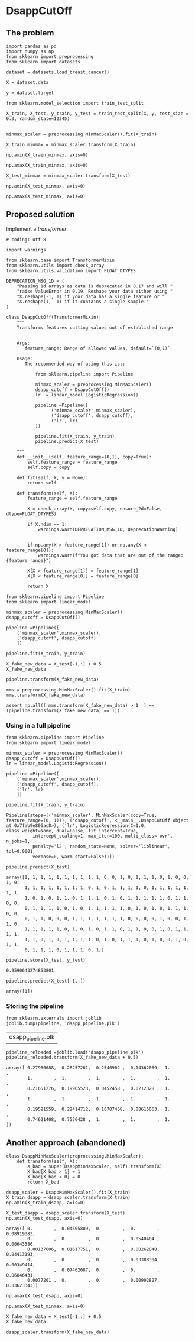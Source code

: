 * DsappCutOff

** The problem


#+BEGIN_SRC ipython :session
import pandas as pd
import numpy as np
from sklearn import preprocessing
from sklearn import datasets
#+END_SRC

#+RESULTS:

#+BEGIN_SRC ipython :session
dataset = datasets.load_breast_cancer()

X = dataset.data

y = dataset.target
#+END_SRC

#+RESULTS:


#+BEGIN_SRC ipython :session
from sklearn.model_selection import train_test_split

X_train, X_test, y_train, y_test = train_test_split(X, y, test_size = 0.3, random_state=12345)

#+END_SRC

#+RESULTS:


#+BEGIN_SRC ipython :session
minmax_scaler = preprocessing.MinMaxScaler().fit(X_train)

X_train_minmax = minmax_scaler.transform(X_train)
#+END_SRC

#+RESULTS:

#+BEGIN_SRC ipython :session
np.amin(X_train_minmax, axis=0)
#+END_SRC

#+RESULTS:
: array([ 0.,  0.,  0.,  0.,  0.,  0.,  0.,  0.,  0.,  0.,  0.,  0.,  0.,
:         0.,  0.,  0.,  0.,  0.,  0.,  0.,  0.,  0.,  0.,  0.,  0.,  0.,
:         0.,  0.,  0.,  0.])


#+BEGIN_SRC ipython :session
np.amax(X_train_minmax, axis=0)
#+END_SRC

#+RESULTS:
: array([ 1.,  1.,  1.,  1.,  1.,  1.,  1.,  1.,  1.,  1.,  1.,  1.,  1.,
:         1.,  1.,  1.,  1.,  1.,  1.,  1.,  1.,  1.,  1.,  1.,  1.,  1.,
:         1.,  1.,  1.,  1.])


#+BEGIN_SRC ipython :session
X_test_minmax = minmax_scaler.transform(X_test)

np.amin(X_test_minmax, axis=0)
#+END_SRC

#+RESULTS:
: array([-0.0382801 ,  0.04605809, -0.02937829, -0.01616379,  0.08919383,
:        -0.01261026,  0.        ,  0.        ,  0.0540404 ,  0.00643586,
:         0.00137606,  0.01617751, -0.00067897,  0.00262048,  0.04413193,
:        -0.00778784,  0.        ,  0.        ,  0.03388304,  0.00349414,
:        -0.03772888,  0.07462687, -0.03207402, -0.01367747,  0.06846431,
:         0.0077201 ,  0.        ,  0.        ,  0.00902827,  0.03623343])



#+BEGIN_SRC ipython :session
np.amax(X_test_minmax, axis=0)
#+END_SRC

#+RESULTS:
: array([ 0.95626536,  1.22697095,  0.95447432,  0.89181034,  0.81132075,
:         0.80898248,  0.96251172,  0.95079523,  0.77626263,  1.05370617,
:         0.39670469,  0.56219059,  0.38171308,  0.40586255,  1.36082713,
:         1.35660122,  2.57980456,  1.29070905,  0.72814769,  1.37603636,
:         0.89257236,  0.87553305,  0.88743254,  0.74588306,  1.02852679,
:         1.13188961,  1.30308077,  0.94707904,  1.20527441,  1.62954254])

** Proposed solution

Implement a /transformer/

#+BEGIN_SRC ipython :session :tangle transformers.py
  # coding: utf-8

  import warnings

  from sklearn.base import TransformerMixin
  from sklearn.utils import check_array
  from sklearn.utils.validation import FLOAT_DTYPES

  DEPRECATION_MSG_1D = (
      "Passing 1d arrays as data is deprecated in 0.17 and will "
      "raise ValueError in 0.19. Reshape your data either using "
      "X.reshape(-1, 1) if your data has a single feature or "
      "X.reshape(1, -1) if it contains a single sample."
  )

  class DsappCutOff(TransformerMixin):
      """
      Transforms features cutting values out of established range


      Args:
         feature_range: Range of allowed values, default=`(0,1)`

      Usage:
         The recommended way of using this is::

             from sklearn.pipeline import Pipeline

             minmax_scaler = preprocessing.MinMaxScaler()
             dsapp_cutoff = DsappCutOff()
             lr  = linear_model.LogisticRegression()

             pipeline =Pipeline([
                   ('minmax_scaler',minmax_scaler),
                   ('dsapp_cutoff', dsapp_cutoff),
                   ('lr', lr)
             ])

             pipeline.fit(X_train, y_train)
             pipeline.predict(X_test)

      """
      def __init__(self, feature_range=(0,1), copy=True):
          self.feature_range = feature_range
          self.copy = copy

      def fit(self, X, y = None):
          return self

      def transform(self, X):
          feature_range = self.feature_range

          X = check_array(X, copy=self.copy, ensure_2d=False, dtype=FLOAT_DTYPES)

          if X.ndim == 1:
              warnings.warn(DEPRECATION_MSG_1D, DeprecationWarning)


          if np.any(X > feature_range[1]) or np.any(X < feature_range[0]):
              warnings.warn(f"You got data that are out of the range:{feature_range}")

          X[X > feature_range[1]] = feature_range[1]
          X[X < feature_range[0]] = feature_range[0]

          return X
#+END_SRC
#+RESULTS:


#+BEGIN_SRC ipython :session
  from sklearn.pipeline import Pipeline
  from sklearn import linear_model

  minmax_scaler = preprocessing.MinMaxScaler()
  dsapp_cutoff = DsappCutOff()

  pipeline =Pipeline([
      ('minmax_scaler',minmax_scaler),
      ('dsapp_cutoff', dsapp_cutoff)
      ])
#+END_SRC

#+RESULTS:


#+BEGIN_SRC ipython :session
pipeline.fit(X_train, y_train)
#+END_SRC

#+RESULTS:
: Pipeline(steps=[('minmax_scaler', MinMaxScaler(copy=True, feature_range=(0, 1))), ('dsapp_cutoff', <__main__.DsappCutOff object at 0x7fab9e8a46a0>)])


#+BEGIN_SRC ipython :session
X_fake_new_data = X_test[-1,:] + 0.5
X_fake_new_data
#+END_SRC

#+RESULTS:
#+begin_example
array([  1.34500000e+01,   1.65200000e+01,   8.36400000e+01,
         5.14200000e+02,   6.00500000e-01,   5.79430000e-01,
         5.61550000e-01,   5.33700000e-01,   6.73000000e-01,
         5.64700000e-01,   7.09400000e-01,   1.26360000e+00,
         1.73100000e+00,   1.81700000e+01,   5.08725000e-01,
         5.20030000e-01,   5.23350000e-01,   5.11320000e-01,
         5.26250000e-01,   5.04726000e-01,   1.42400000e+01,
         2.04300000e+01,   8.93100000e+01,   5.85900000e+02,
         6.48300000e-01,   7.06800000e-01,   7.24100000e-01,
         6.05600000e-01,   8.38000000e-01,   5.95840000e-01])
#+end_example


#+BEGIN_SRC ipython :session
pipeline.transform(X_fake_new_data)
#+END_SRC

#+RESULTS:
: array([ 0.27960688,  0.28257261,  0.2540902 ,  0.14362069,  1.        ,
:         1.        ,  1.        ,  1.        ,  1.        ,  1.        ,
:         0.21651276,  0.19965523,  0.0452458 ,  0.0212328 ,  1.        ,
:         1.        ,  1.        ,  1.        ,  1.        ,  1.        ,
:         0.19521559,  0.22414712,  0.16787458,  0.08615063,  1.        ,
:         0.74621408,  0.7536428 ,  1.        ,  1.        ,  1.        ])


#+BEGIN_SRC ipython :session
mms = preprocessing.MinMaxScaler().fit(X_train)
mms.transform(X_fake_new_data)
#+END_SRC

#+RESULTS:
#+begin_example
array([  2.79606880e-01,   2.82572614e-01,   2.54090198e-01,
         1.43620690e-01,   4.94601426e+00,   1.72689154e+00,
         1.31572165e+00,   2.65258449e+00,   2.86363636e+00,
         1.14234354e+01,   2.16512765e-01,   1.99655233e-01,
         4.52457965e-02,   2.12328025e-02,   2.34543184e+01,
         5.29796696e+00,   3.40944625e+00,   1.25017115e+01,
         7.29397197e+00,   2.39518141e+01,   1.95215594e-01,
         2.24147122e-01,   1.67874582e-01,   8.61506266e-02,
         3.91992121e+00,   7.46214076e-01,   7.53642798e-01,
         2.08109966e+00,   1.61914944e+00,   5.78024797e+00])
#+end_example


#+BEGIN_SRC ipython :session
assert np.all(( mms.transform(X_fake_new_data) > 1  ) == (pipeline.transform(X_fake_new_data) == 1))
#+END_SRC

#+RESULTS:


*** Using in a full pipeline

  #+BEGIN_SRC ipython :session
    from sklearn.pipeline import Pipeline
    from sklearn import linear_model

    minmax_scaler = preprocessing.MinMaxScaler()
    dsapp_cutoff = DsappCutOff()
    lr = linear_model.LogisticRegression()

    pipeline =Pipeline([
        ('minmax_scaler',minmax_scaler),
        ('dsapp_cutoff', dsapp_cutoff),
        ('lr', lr)
        ])
  #+END_SRC

  #+RESULTS:

  #+BEGIN_SRC ipython :session
  pipeline.fit(X_train, y_train)
  #+END_SRC

  #+RESULTS:
  : Pipeline(steps=[('minmax_scaler', MinMaxScaler(copy=True, feature_range=(0, 1))), ('dsapp_cutoff', <__main__.DsappCutOff object at 0x7fab9e806ac8>), ('lr', LogisticRegression(C=1.0, class_weight=None, dual=False, fit_intercept=True,
  :           intercept_scaling=1, max_iter=100, multi_class='ovr', n_jobs=1,
  :           penalty='l2', random_state=None, solver='liblinear', tol=0.0001,
  :           verbose=0, warm_start=False))])


  #+BEGIN_SRC ipython :session
  pipeline.predict(X_test)
  #+END_SRC

  #+RESULTS:
  : array([1, 1, 1, 1, 1, 1, 1, 1, 1, 1, 0, 0, 1, 0, 1, 1, 1, 0, 1, 0, 0, 1, 0,
  :        1, 1, 1, 1, 1, 1, 1, 1, 0, 1, 0, 1, 1, 1, 1, 0, 1, 1, 1, 1, 1, 1, 1,
  :        1, 0, 1, 0, 1, 1, 0, 1, 1, 1, 0, 1, 0, 1, 1, 1, 1, 1, 0, 1, 1, 0, 0,
  :        0, 1, 1, 1, 1, 0, 1, 0, 1, 1, 1, 1, 1, 0, 1, 0, 1, 0, 1, 1, 1, 0, 0,
  :        0, 1, 1, 0, 0, 0, 1, 1, 1, 1, 1, 1, 1, 0, 0, 0, 0, 1, 0, 0, 1, 1, 0,
  :        1, 1, 1, 1, 1, 0, 1, 0, 1, 0, 1, 1, 0, 1, 1, 0, 0, 1, 0, 1, 1, 1, 1,
  :        1, 1, 0, 1, 0, 1, 1, 1, 1, 0, 1, 0, 1, 1, 1, 0, 1, 0, 0, 1, 0, 1, 1,
  :        0, 1, 1, 1, 0, 1, 1, 1, 0, 1])


  #+BEGIN_SRC ipython :session
  pipeline.score(X_test, y_test)
  #+END_SRC

  #+RESULTS:
  : 0.9590643274853801

  #+BEGIN_SRC ipython :session
    pipeline.predict(X_test[-1,:])
  #+END_SRC

  #+RESULTS:
  : array([1])

*** Storing the pipeline


  #+BEGIN_SRC ipython :session
  from sklearn.externals import joblib
  joblib.dump(pipeline, 'dsapp_pipeline.plk')
  #+END_SRC

  #+RESULTS:
  | dsapp_pipeline.plk |


  #+BEGIN_SRC ipython :session
  pipeline_reloaded =joblib.load('dsapp_pipeline.plk')
  pipeline_reloaded.transform(X_fake_new_data + 0.5)
  #+END_SRC

  #+RESULTS:
  : array([ 0.27960688,  0.28257261,  0.2540902 ,  0.14362069,  1.        ,
  :         1.        ,  1.        ,  1.        ,  1.        ,  1.        ,
  :         0.21651276,  0.19965523,  0.0452458 ,  0.0212328 ,  1.        ,
  :         1.        ,  1.        ,  1.        ,  1.        ,  1.        ,
  :         0.19521559,  0.22414712,  0.16787458,  0.08615063,  1.        ,
  :         0.74621408,  0.7536428 ,  1.        ,  1.        ,  1.        ])


** Another approach (abandoned)

#+BEGIN_SRC ipython :session
  class DsappMinMaxScaler(preprocessing.MinMaxScaler):
      def transform(self, X):
          X_bad = super(DsappMinMaxScaler, self).transform(X)
          X_bad[X_bad > 1] = 1
          X_bad[X_bad < 0] = 0
          return X_bad
#+END_SRC


#+BEGIN_SRC ipython :session
dsapp_scaler = DsappMinMaxScaler().fit(X_train)
X_train_dsapp = dsapp_scaler.transform(X_train)
np.amin(X_train_dsapp, axis=0)
#+END_SRC

#+RESULTS:
: array([ 0.,  0.,  0.,  0.,  0.,  0.,  0.,  0.,  0.,  0.,  0.,  0.,  0.,
:         0.,  0.,  0.,  0.,  0.,  0.,  0.,  0.,  0.,  0.,  0.,  0.,  0.,
:         0.,  0.,  0.,  0.])

#+BEGIN_SRC ipython :session
X_test_dsapp = dsapp_scaler.transform(X_test)
np.amin(X_test_dsapp, axis=0)
#+END_SRC


#+RESULTS:
: array([ 0.95626536,  1.22697095,  0.95447432,  0.89181034,  0.81132075,
:         0.80898248,  0.96251172,  0.95079523,  0.77626263,  1.05370617,
:         0.39670469,  0.56219059,  0.38171308,  0.40586255,  1.36082713,
:         1.35660122,  2.57980456,  1.29070905,  0.72814769,  1.37603636,
:         0.89257236,  0.87553305,  0.88743254,  0.74588306,  1.02852679,
:         1.13188961,  1.30308077,  0.94707904,  1.20527441,  1.62954254])

#+RESULTS:
: array([ 0.        ,  0.04605809,  0.        ,  0.        ,  0.08919383,
:         0.        ,  0.        ,  0.        ,  0.0540404 ,  0.00643586,
:         0.00137606,  0.01617751,  0.        ,  0.00262048,  0.04413193,
:         0.        ,  0.        ,  0.        ,  0.03388304,  0.00349414,
:         0.        ,  0.07462687,  0.        ,  0.        ,  0.06846431,
:         0.0077201 ,  0.        ,  0.        ,  0.00902827,  0.03623343])


#+BEGIN_SRC ipython :session
np.amax(X_test_dsapp, axis=0)
#+END_SRC

#+RESULTS:
: array([ 0.95626536,  1.        ,  0.95447432,  0.89181034,  0.81132075,
:         0.80898248,  0.96251172,  0.95079523,  0.77626263,  1.        ,
:         0.39670469,  0.56219059,  0.38171308,  0.40586255,  1.        ,
:         1.        ,  1.        ,  1.        ,  0.72814769,  1.        ,
:         0.89257236,  0.87553305,  0.88743254,  0.74588306,  1.        ,
:         1.        ,  1.        ,  0.94707904,  1.        ,  1.        ])

#+BEGIN_SRC ipython :session
np.amax(X_test_minmax, axis=0)
#+END_SRC

#+RESULTS:
: array([ 0.95626536,  1.22697095,  0.95447432,  0.89181034,  0.81132075,
:         0.80898248,  0.96251172,  0.95079523,  0.77626263,  1.05370617,
:         0.39670469,  0.56219059,  0.38171308,  0.40586255,  1.36082713,
:         1.35660122,  2.57980456,  1.29070905,  0.72814769,  1.37603636,
:         0.89257236,  0.87553305,  0.88743254,  0.74588306,  1.02852679,
:         1.13188961,  1.30308077,  0.94707904,  1.20527441,  1.62954254])



#+BEGIN_SRC ipython :session
X_fake_new_data = X_test[-1,:] + 0.5
X_fake_new_data
#+END_SRC

#+RESULTS:
#+begin_example
array([  1.34500000e+01,   1.65200000e+01,   8.36400000e+01,
         5.14200000e+02,   6.00500000e-01,   5.79430000e-01,
         5.61550000e-01,   5.33700000e-01,   6.73000000e-01,
         5.64700000e-01,   7.09400000e-01,   1.26360000e+00,
         1.73100000e+00,   1.81700000e+01,   5.08725000e-01,
         5.20030000e-01,   5.23350000e-01,   5.11320000e-01,
         5.26250000e-01,   5.04726000e-01,   1.42400000e+01,
         2.04300000e+01,   8.93100000e+01,   5.85900000e+02,
         6.48300000e-01,   7.06800000e-01,   7.24100000e-01,
         6.05600000e-01,   8.38000000e-01,   5.95840000e-01])
#+end_example


#+BEGIN_SRC ipython :session
 dsapp_scaler.transform(X_fake_new_data)
#+END_SRC

#+RESULTS:
: array([ 0.25503686,  0.26182573,  0.2505335 ,  0.14340517,  0.43215672,
:         0.17390359,  0.14421275,  0.16749503,  0.33838384,  0.3271194 ,
:         0.03545175,  0.08915311,  0.02167045,  0.02029892,  0.32437434,
:         0.1743862 ,  0.15211726,  0.27677262,  0.25845669,  0.18213281,
:         0.17675724,  0.2108209 ,  0.16530455,  0.08602606,  0.52387421,
:         0.19713159,  0.23324313,  0.3628866 ,  0.43121882,  0.4360838 ])
